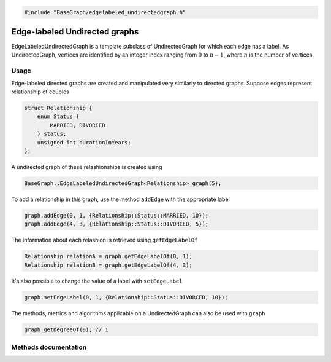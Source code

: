 .. code-block:: cpp

    #include "BaseGraph/edgelabeled_undirectedgraph.h"

Edge-labeled Undirected graphs
==============================

EdgeLabeledUndirectedGraph is a template subclass of UndirectedGraph for which
each edge has a label. As UndirectedGraph, vertices are identified by an
integer index ranging from :math:`0` to :math:`n-1`, where :math:`n` is the
number of vertices.

Usage
-----

Edge-labeled directed graphs are created and manipulated very similarly to
directed graphs. Suppose edges represent relationship of couples

.. code-block:: cpp

    struct Relationship {
        enum Status {
            MARRIED, DIVORCED
        } status;
        unsigned int durationInYears;
    };

A undirected graph of these relashionships is created using

.. code-block:: cpp

    BaseGraph::EdgeLabeledUndirectedGraph<Relationship> graph(5);

To add a relationship in this graph, use the method ``addEdge`` with the
appropriate label

.. code-block:: cpp

    graph.addEdge(0, 1, {Relationship::Status::MARRIED, 10});
    graph.addEdge(4, 3, {Relationship::Status::DIVORCED, 5});

The information about each relashion is retrieved using ``getEdgeLabelOf``

.. code-block:: cpp

    Relationship relationA = graph.getEdgeLabelOf(0, 1);
    Relationship relationB = graph.getEdgeLabelOf(4, 3);

It's also possible to change the value of a label with ``setEdgeLabel``

.. code-block:: cpp

    graph.setEdgeLabel(0, 1, {Relationship::Status::DIVORCED, 10});

The methods, metrics and algorithms applicable on a UndirectedGraph can
also be used with ``graph``

.. code-block:: cpp

   graph.getDegreeOf(0); // 1




Methods documentation
---------------------

.. doxygenclass:: BaseGraph::EdgeLabeledUndirectedGraph
    :project: BaseGraph
    :members:
